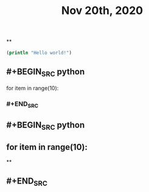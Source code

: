 #+TITLE: Nov 20th, 2020

**
#+BEGIN_SRC clojure
  (println "Hello world!")
#+END_SRC
** #+BEGIN_SRC python
for item in range(10):
*** #+END_SRC
** #+BEGIN_SRC python
** for item in range(10):
**
** #+END_SRC
